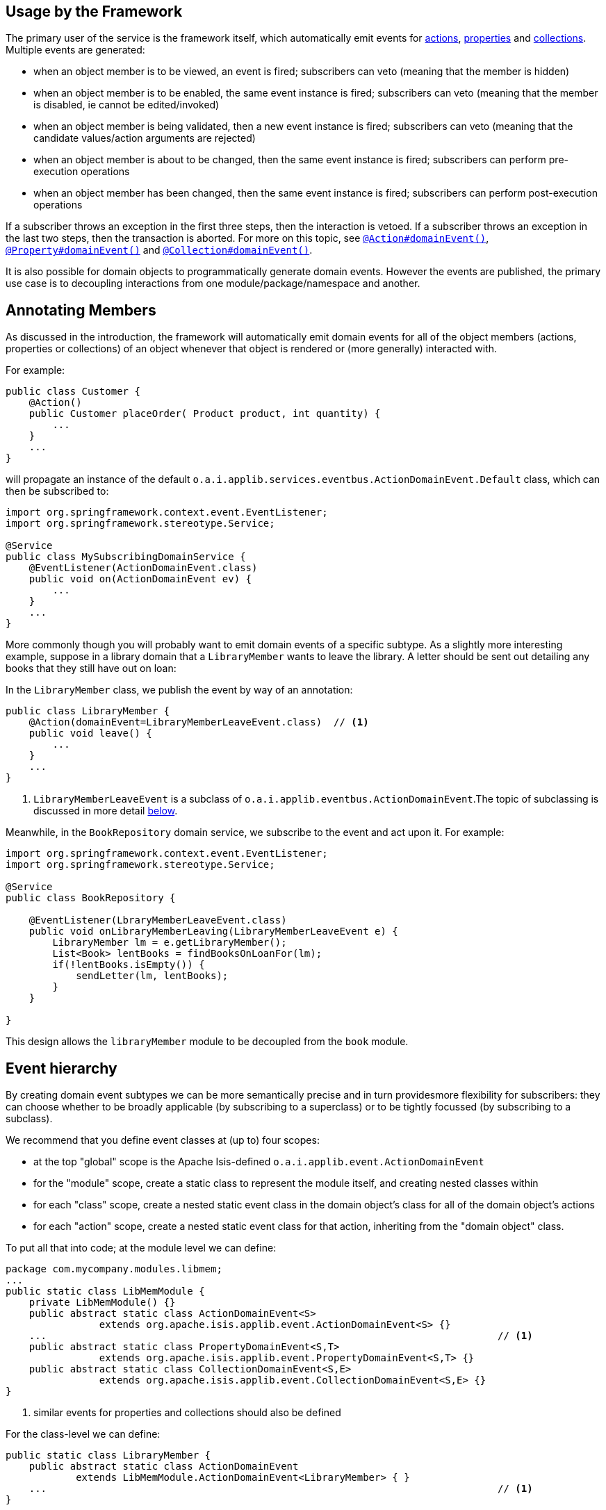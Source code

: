 :Notice: Licensed to the Apache Software Foundation (ASF) under one or more contributor license agreements. See the NOTICE file distributed with this work for additional information regarding copyright ownership. The ASF licenses this file to you under the Apache License, Version 2.0 (the "License"); you may not use this file except in compliance with the License. You may obtain a copy of the License at. http://www.apache.org/licenses/LICENSE-2.0 . Unless required by applicable law or agreed to in writing, software distributed under the License is distributed on an "AS IS" BASIS, WITHOUT WARRANTIES OR  CONDITIONS OF ANY KIND, either express or implied. See the License for the specific language governing permissions and limitations under the License.


== Usage by the Framework

The primary user of the service is the framework itself, which automatically emit events for xref:refguide:applib-ant:Action.adoc#domainEvent[actions], xref:refguide:applib-ant:Property.adoc#domainEvent[properties] and xref:refguide:applib-ant:Collection.adoc#domainEvent[collections].
Multiple events are generated:

* when an object member is to be viewed, an event is fired; subscribers can veto (meaning that the member is hidden)
* when an object member is to be enabled, the same event instance is fired; subscribers can veto (meaning that the member is disabled, ie cannot be edited/invoked)
* when an object member is being validated, then a new event instance is fired; subscribers can veto (meaning that the candidate values/action arguments are rejected)
* when an object member is about to be changed, then the same event instance is fired; subscribers can perform pre-execution operations
* when an object member has been changed, then the same event instance is fired; subscribers can perform post-execution operations

If a subscriber throws an exception in the first three steps, then the interaction is vetoed.
If a subscriber throws an exception in the last two steps, then the transaction is aborted.
For more on this topic, see xref:refguide:applib-ant:Action.adoc#domainEvent[`@Action#domainEvent()`], xref:refguide:applib-ant:Property.adoc#domainEvent[`@Property#domainEvent()`] and xref:refguide:applib-ant:Collection.adoc#domainEvent[`@Collection#domainEvent()`].

It is also possible for domain objects to programmatically generate domain events.
However the events are published, the primary use case is to decoupling interactions from one module/package/namespace and another.

== Annotating Members

As discussed in the introduction, the framework will automatically emit domain events for all of the object members (actions, properties or collections) of an object whenever that object is rendered or (more generally) interacted with.

For example:

[source,java]
----
public class Customer {
    @Action()
    public Customer placeOrder( Product product, int quantity) {
        ...
    }
    ...
}
----

will propagate an instance of the default `o.a.i.applib.services.eventbus.ActionDomainEvent.Default` class, which can then be subscribed to:

[source,java]
----
import org.springframework.context.event.EventListener;
import org.springframework.stereotype.Service;

@Service
public class MySubscribingDomainService {
    @EventListener(ActionDomainEvent.class)
    public void on(ActionDomainEvent ev) {
        ...
    }
    ...
}
----

More commonly though you will probably want to emit domain events of a specific subtype.
As a slightly more interesting example, suppose in a library domain that a `LibraryMember` wants to leave the library.
A letter should be sent out detailing any books that they still have out on loan:

In the `LibraryMember` class, we publish the event by way of an annotation:

[source,java]
----
public class LibraryMember {
    @Action(domainEvent=LibraryMemberLeaveEvent.class)  // <1>
    public void leave() {
        ...
    }
    ...
}
----
<1> `LibraryMemberLeaveEvent` is a subclass of `o.a.i.applib.eventbus.ActionDomainEvent`.The topic of subclassing is discussed in more detail xref:refguide:applib-svc:EventBusService.adoc#event-hierarchy[below].

Meanwhile, in the `BookRepository` domain service, we subscribe to the event and act upon it.
For example:

[source,java]
----
import org.springframework.context.event.EventListener;
import org.springframework.stereotype.Service;

@Service
public class BookRepository {

    @EventListener(LbraryMemberLeaveEvent.class)
    public void onLibraryMemberLeaving(LibraryMemberLeaveEvent e) {
        LibraryMember lm = e.getLibraryMember();
        List<Book> lentBooks = findBooksOnLoanFor(lm);
        if(!lentBooks.isEmpty()) {
            sendLetter(lm, lentBooks);
        }
    }

}
----

This design allows the `libraryMember` module to be decoupled from the `book` module.

[#event-hierarchy]
== Event hierarchy

By creating domain event subtypes we can be more semantically precise and in turn providesmore flexibility for subscribers: they can choose whether to be broadly applicable (by subscribing to a superclass) or to be tightly focussed (by subscribing to a subclass).

We recommend that you define event classes at (up to) four scopes:

* at the top "global" scope is the Apache Isis-defined `o.a.i.applib.event.ActionDomainEvent`
* for the "module" scope, create a static class to represent the module itself, and creating nested classes within
* for each "class" scope, create a nested static event class in the domain object's class for all of the domain object's actions
* for each "action" scope, create a nested static event class for that action, inheriting from the "domain object" class.

To put all that into code; at the module level we can define:

[source,java]
----
package com.mycompany.modules.libmem;
...
public static class LibMemModule {
    private LibMemModule() {}
    public abstract static class ActionDomainEvent<S>
                extends org.apache.isis.applib.event.ActionDomainEvent<S> {}
    ...                                                                             // <.>
    public abstract static class PropertyDomainEvent<S,T>
                extends org.apache.isis.applib.event.PropertyDomainEvent<S,T> {}
    public abstract static class CollectionDomainEvent<S,E>
                extends org.apache.isis.applib.event.CollectionDomainEvent<S,E> {}
}
----
<.> similar events for properties and collections should also be defined

For the class-level we can define:

[source,java]
----
public static class LibraryMember {
    public abstract static class ActionDomainEvent
            extends LibMemModule.ActionDomainEvent<LibraryMember> { }
    ...                                                                             // <.>
}
----
<.> similar events for properties and collections should also be defined

and finally at the action level we can define:

[source,java]
----
public class LibraryMember {
    public static class LeaveEvent extends LibraryMember.ActionDomainEvent { }
    @Action(domainEvent=LeaveEvent.class)
    public void leave() {
        //...
    }
    ...
}
----

The subscriber can subscribe either to the general superclass (as before), or to any of the classes in the hierarchy.


=== Variation (for contributing services)

A slight variation on this is to not fix the generic parameter at the class level, ie:

[source,java]
----
public static class LibraryMember {
    public abstract static class ActionDomainEvent<S>
            extends LibMemModule.ActionDomainEvent<S> { }
    ...
}
----

and instead parameterize down at the action level:

[source,java]
----
public class LibraryMember {
    public static class LeaveEvent
            extends LibraryMember.ActionDomainEvent<LibraryMember> { }

    @Action(domainEvent=LeaveEvent.class)
    public void leave() {
        ...
    }

    ...
}
----

This then allows for other classes - in particular domain services contributing members - to also inherit from the class-level domain events.

== Programmatic posting

To programmatically post an event, simply call `#post()`.

The `LibraryMember` example described above could for example be rewritten into:

[source,java]
----
public class LibraryMember {
    @Action()
    public void leave() {
        ...
        eventBusService.post(new LibraryMember.LeaveEvent(/*...*/));    // <.>
    }
    ...
}
----
<.> `LibraryMember.LeaveEvent` could be _any_ class, not just a subclass of `o.a.i.applib.event.ActionDomainEvent`.

In practice we suspect there will be few cases where the programmatic approach is required rather than the declarative approach afforded by xref:refguide:applib-ant:Action.adoc#domainEvent[`@Action#domainEvent()`] et al.

== Using `WrapperFactory`

An alternative way to cause events to be posted is through the xref:refguide:applib-svc:WrapperFactory.adoc[`WrapperFactory`].
This is useful when you wish to enforce a (lack-of-) trust boundary between the caller and the callee.

For example, suppose that `Customer#placeOrder(...)` emits a `PlaceOrderEvent`, which is subscribed to by a `ReserveStockSubscriber`.
This subscriber in turn calls `StockManagementService#reserveStock(...)`.
Any business rules on `#reserveStock(...)` should be enforced.

In the `ReserveStockSubscriber`, we therefore use the `WrapperFactory`:

[source,java]
----
import org.springframework.context.event.EventListener;
import org.springframework.stereotype.Service;

@Service
public class ReserveStockSubscriber {

    @EventListener(Customer.PlaceOrderEvent.class)
    public void on(Customer.PlaceOrderEvent ev) {
        wrapperFactory.wrap(stockManagementService)
                      .reserveStock(ev.getProduct(), ev.getQuantity());
    }

    @Inject
    StockManagementService stockManagementService;
    @Inject
    WrapperFactory wrapperFactory;
}
----

== Related Services

The `EventBusService` is intended for fine-grained publish/subscribe for object-to-object interactions within an Apache Isis domain object model.
The event propagation is strictly in-memory, and there are no restrictions on the object acting as the event (it need not be serializable, for example).

There are several mechanisms to suport coarse-grained publish/subscribe for system-to-system interactions, from Apache Isis to some other system:

* Command publishing, representing the _intention_ to invoke an action or edit a property.
+
These events apply to actions annotated with xref:refguide:applib-ant:Action.adoc#commandPublishing[`@Action#commandPublishing()`]) and to properties properties annotated with xref:refguide:applib-ant:Property.adoc#commandPublishing[`@Property#commandPublishing`]).
+
The events are received by any/all xref:refguide:applib-svc:CommandSubscriber.adoc[`CommandSubscriber`]s.

* Execution publishing, representing the _completion_ of an action invocation or property edit.
+
These events apply to actions annotated with xref:refguide:applib-ant:Action.adoc#executionPublishing[`@Action#executionPublishing()`]) and properties annotated with xref:refguide:applib-ant:Property.adoc#executionPublishing[`@Property#executionPublishing`]).
+
The events are received by any/all xref:refguide:applib-svc:ExecutionSubscriber.adoc[`ExecutionSubscriber`]s

* Entity change publishing, representing an entity that has changed its state.
+
These events apply to objects annotated with xref:refguide:applib-ant:DomainObject.adoc#entityChangePublishing[`@DomainObject#entityChangePublishing()`]).
+
The events are received by any/all xref:refguide:applib-svc:EntityChangesSubscriber.adoc[`EntityChangesSubscriber`]s
